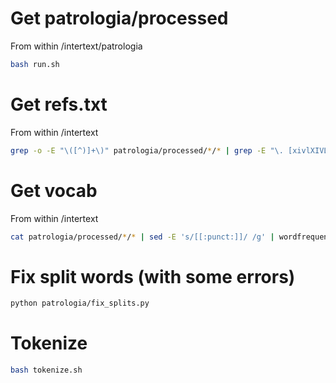 
* Get patrologia/processed

From within /intertext/patrologia
#+BEGIN_SRC bash
bash run.sh
#+END_SRC


* Get refs.txt

From within /intertext
#+BEGIN_SRC bash
grep -o -E "\([^)]+\)" patrologia/processed/*/* | grep -E "\. [xivlXIVL]+," > refs.txt
#+END_SRC

* Get vocab

From within /intertext
#+BEGIN_SRC bash
cat patrologia/processed/*/* | sed -E 's/[[:punct:]]/ /g' | wordfrequency | sed -E 's/^[ ]+//g' > patrologia/vocab.csv
#+END_SRC

* Fix split words (with some errors)

#+BEGIN_SRC bash
python patrologia/fix_splits.py
#+END_SRC

* Tokenize

#+BEGIN_SRC bash
bash tokenize.sh
#+END_SRC
